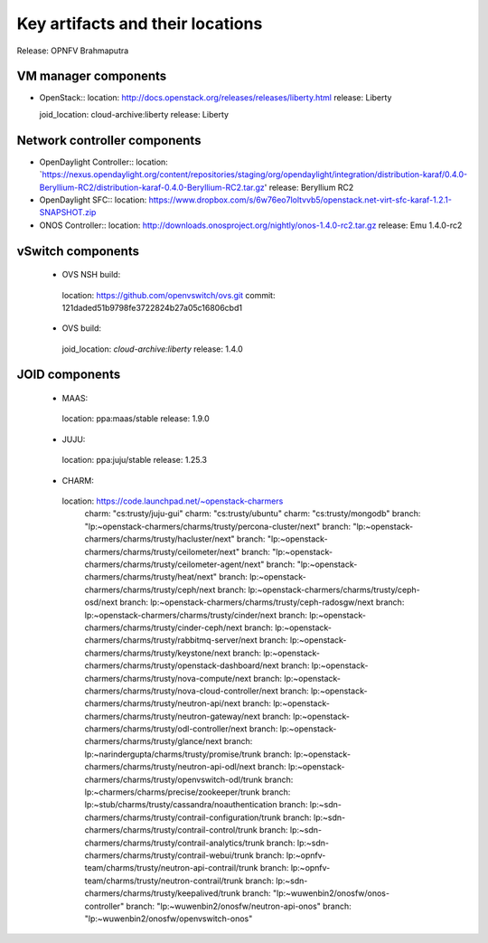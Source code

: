 .. Copyright 2015 Open Platform for NFV Project, Inc. and its contributors

.. This work is licensed under the
.. Creative Commons Attribution 4.0 International License.
.. http://creativecommons.org/licenses/by/4.0

.. -----------------------------------------------------------------------


=================================
Key artifacts and their locations
=================================

Release: OPNFV Brahmaputra


VM manager components
=====================

* OpenStack::
  location: `<http://docs.openstack.org/releases/releases/liberty.html>`_
  release: Liberty

  joid_location: cloud-archive:liberty
  release: Liberty

Network controller components
=============================

* OpenDaylight Controller::
  location: `https://nexus.opendaylight.org/content/repositories/staging/org/opendaylight/integration/distribution-karaf/0.4.0-Beryllium-RC2/distribution-karaf-0.4.0-Beryllium-RC2.tar.gz'
  release: Beryllium RC2

* OpenDaylight SFC::
  location: `<https://www.dropbox.com/s/6w76eo7loltvvb5/openstack.net-virt-sfc-karaf-1.2.1-SNAPSHOT.zip>`_

* ONOS Controller::
  location: `<http://downloads.onosproject.org/nightly/onos-1.4.0-rc2.tar.gz>`_
  release: Emu 1.4.0-rc2

vSwitch components
==================

 * OVS NSH build::
  location: `<https://github.com/openvswitch/ovs.git>`_
  commit: 121daded51b9798fe3722824b27a05c16806cbd1

 * OVS build::
  joid_location: `cloud-archive:liberty`
  release: 1.4.0

JOID components
===============

 * MAAS::
  location: ppa:maas/stable
  release: 1.9.0

 * JUJU::
  location: ppa:juju/stable
  release: 1.25.3

 * CHARM::
  location: https://code.launchpad.net/~openstack-charmers
      charm: "cs:trusty/juju-gui"
      charm: "cs:trusty/ubuntu"
      charm: "cs:trusty/mongodb"
      branch: "lp:~openstack-charmers/charms/trusty/percona-cluster/next"
      branch: "lp:~openstack-charmers/charms/trusty/hacluster/next"
      branch: "lp:~openstack-charmers/charms/trusty/ceilometer/next"
      branch: "lp:~openstack-charmers/charms/trusty/ceilometer-agent/next"
      branch: "lp:~openstack-charmers/charms/trusty/heat/next"
      branch: lp:~openstack-charmers/charms/trusty/ceph/next
      branch: lp:~openstack-charmers/charms/trusty/ceph-osd/next
      branch: lp:~openstack-charmers/charms/trusty/ceph-radosgw/next
      branch: lp:~openstack-charmers/charms/trusty/cinder/next
      branch: lp:~openstack-charmers/charms/trusty/cinder-ceph/next
      branch: lp:~openstack-charmers/charms/trusty/rabbitmq-server/next
      branch: lp:~openstack-charmers/charms/trusty/keystone/next
      branch: lp:~openstack-charmers/charms/trusty/openstack-dashboard/next
      branch: lp:~openstack-charmers/charms/trusty/nova-compute/next
      branch: lp:~openstack-charmers/charms/trusty/nova-cloud-controller/next
      branch: lp:~openstack-charmers/charms/trusty/neutron-api/next
      branch: lp:~openstack-charmers/charms/trusty/neutron-gateway/next
      branch: lp:~openstack-charmers/charms/trusty/odl-controller/next
      branch: lp:~openstack-charmers/charms/trusty/glance/next
      branch: lp:~narindergupta/charms/trusty/promise/trunk
      branch: lp:~openstack-charmers/charms/trusty/neutron-api-odl/next
      branch: lp:~openstack-charmers/charms/trusty/openvswitch-odl/trunk
      branch: lp:~charmers/charms/precise/zookeeper/trunk
      branch: lp:~stub/charms/trusty/cassandra/noauthentication
      branch: lp:~sdn-charmers/charms/trusty/contrail-configuration/trunk
      branch: lp:~sdn-charmers/charms/trusty/contrail-control/trunk
      branch: lp:~sdn-charmers/charms/trusty/contrail-analytics/trunk
      branch: lp:~sdn-charmers/charms/trusty/contrail-webui/trunk
      branch: lp:~opnfv-team/charms/trusty/neutron-api-contrail/trunk
      branch: lp:~opnfv-team/charms/trusty/neutron-contrail/trunk
      branch: lp:~sdn-charmers/charms/trusty/keepalived/trunk
      branch: "lp:~wuwenbin2/onosfw/onos-controller"
      branch: "lp:~wuwenbin2/onosfw/neutron-api-onos"
      branch: "lp:~wuwenbin2/onosfw/openvswitch-onos"
